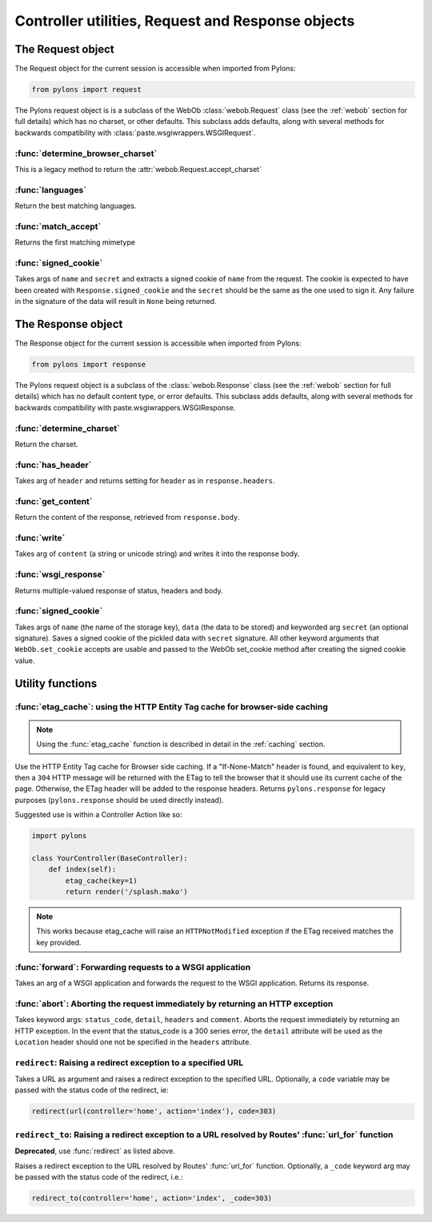 .. _controllers_util:

==================================================
Controller utilities, Request and Response objects
==================================================

The Request object
==================

The Request object for the current session is accessible when imported from Pylons:

.. code-block:: python

    from pylons import request

The Pylons request object is is a subclass of the WebOb :class:`webob.Request` class (see the :ref:`webob` section for full details) which has no charset, or other defaults. This subclass adds defaults, along with several methods for backwards compatibility with :class:`paste.wsgiwrappers.WSGIRequest`.

:func:`determine_browser_charset`
---------------------------------

This is a legacy method to return the :attr:`webob.Request.accept_charset`

:func:`languages`
-----------------

Return the best matching languages.

:func:`match_accept`
--------------------

Returns the first matching mimetype

:func:`signed_cookie`
---------------------

Takes args of ``name`` and ``secret`` and extracts a signed cookie of ``name`` from the request. The cookie is expected to have been created with ``Response.signed_cookie`` and the ``secret`` should be the same as the one used to sign it. Any failure in the signature of the data will result in ``None`` being returned.

The Response object
===================

The Response object for the current session is accessible when imported from Pylons:

.. code-block:: python

    from pylons import response

The Pylons request object is a subclass of the :class:`webob.Response` class (see the :ref:`webob` section for full details) which has no default content type, or error defaults. This subclass adds defaults, along with several methods for backwards compatibility with paste.wsgiwrappers.WSGIResponse.

:func:`determine_charset`
-------------------------

Return the charset.

:func:`has_header`
------------------

Takes arg of ``header`` and returns setting for ``header`` as in ``response.headers``.

:func:`get_content`
-------------------

Return the content of the response, retrieved from ``response.body``.

:func:`write`
----------------------------

Takes arg of ``content`` (a string or unicode string) and writes it into the response body.

:func:`wsgi_response`
---------------------

Returns multiple-valued response of status, headers and body.

:func:`signed_cookie`
---------------------

Takes args of ``name`` (the name of the storage key), ``data`` (the data to be stored) and keyworded arg ``secret`` (an optional signature). Saves a signed cookie of the pickled data with ``secret`` signature. All other keyword arguments that ``WebOb.set_cookie`` accepts are usable and passed to the WebOb set_cookie method after creating the signed cookie value.

Utility functions
=================

:func:`etag_cache`: using the HTTP Entity Tag cache for browser-side caching
----------------------------------------------------------------------------

.. note::
    Using the :func:`etag_cache` function is described in detail in the :ref:`caching` section.

Use the HTTP Entity Tag cache for Browser side caching. If a "If-None-Match" header is found, and equivalent to ``key``, then a ``304`` HTTP message will be returned with the ETag to tell the browser that it should use its current cache of the page. Otherwise, the ETag header will be added to the response headers. Returns ``pylons.response`` for legacy purposes (``pylons.response`` should be used directly instead).
    
Suggested use is within a Controller Action like so:

.. code-block:: python

    import pylons

    class YourController(BaseController):
        def index(self):
            etag_cache(key=1)
            return render('/splash.mako')

.. note::
    This works because etag_cache will raise an ``HTTPNotModified`` exception if the ETag received matches the key provided.
    

:func:`forward`: Forwarding requests to a WSGI application
----------------------------------------------------------

Takes an arg of a WSGI application and forwards the request to the WSGI application. Returns its response.

:func:`abort`: Aborting the request immediately by returning an HTTP exception
------------------------------------------------------------------------------

Takes keyword args: ``status_code``, ``detail``, ``headers`` and ``comment``. Aborts the request immediately by returning an HTTP exception. In the event that the status_code is a 300 series error, the ``detail`` attribute will be used as the ``Location`` header should one not be specified in the ``headers`` attribute.
    

``redirect``: Raising a redirect exception to a specified URL
-------------------------------------------------------------

Takes a URL as argument and raises a redirect exception to the specified URL. Optionally, a ``code`` variable may be passed with the status code of the redirect, ie:

.. code-block:: python

    redirect(url(controller='home', action='index'), code=303)


``redirect_to``: Raising a redirect exception to a URL resolved by Routes' :func:`url_for` function
---------------------------------------------------------------------------------------------------

**Deprecated**, use :func:`redirect` as listed above.

Raises a redirect exception to the URL resolved by Routes' :func:`url_for` function. Optionally, a ``_code`` keyword arg may be passed with the status code of the redirect, i.e.:

.. code-block:: python

    redirect_to(controller='home', action='index', _code=303)

